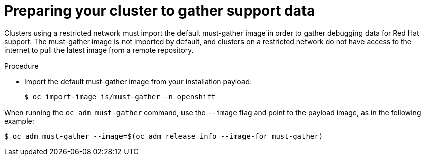 // Module included in the following assemblies:
//
// * installing/install_config/installing-restricted-networks-preparations.adoc

[id="installation-preparing-restricted-cluster-to-gather-support-data_{context}"]
= Preparing your cluster to gather support data

Clusters using a restricted network must import the default must-gather image in order to gather debugging data for Red Hat support. The must-gather image is not imported by default, and clusters on a restricted network do not have access to the internet to pull the latest image from a remote repository.

.Procedure

* Import the default must-gather image from your installation payload:
+
[source,terminal]
----
$ oc import-image is/must-gather -n openshift
----

When running the `oc adm must-gather` command, use the `--image` flag and point to the payload image, as in the following example:
[source,terminal]
----
$ oc adm must-gather --image=$(oc adm release info --image-for must-gather)
----
